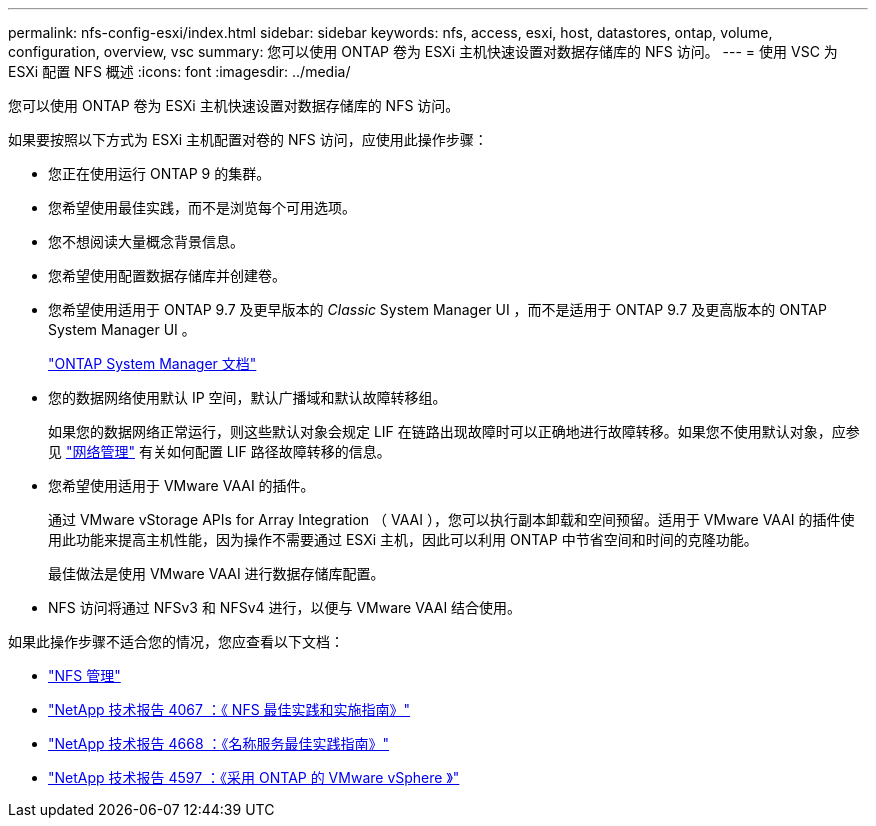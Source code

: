 ---
permalink: nfs-config-esxi/index.html 
sidebar: sidebar 
keywords: nfs, access, esxi, host, datastores, ontap, volume, configuration, overview, vsc 
summary: 您可以使用 ONTAP 卷为 ESXi 主机快速设置对数据存储库的 NFS 访问。 
---
= 使用 VSC 为 ESXi 配置 NFS 概述
:icons: font
:imagesdir: ../media/


[role="lead"]
您可以使用 ONTAP 卷为 ESXi 主机快速设置对数据存储库的 NFS 访问。

如果要按照以下方式为 ESXi 主机配置对卷的 NFS 访问，应使用此操作步骤：

* 您正在使用运行 ONTAP 9 的集群。
* 您希望使用最佳实践，而不是浏览每个可用选项。
* 您不想阅读大量概念背景信息。
* 您希望使用配置数据存储库并创建卷。
* 您希望使用适用于 ONTAP 9.7 及更早版本的 _Classic_ System Manager UI ，而不是适用于 ONTAP 9.7 及更高版本的 ONTAP System Manager UI 。
+
https://docs.netapp.com/us-en/ontap/["ONTAP System Manager 文档"^]

* 您的数据网络使用默认 IP 空间，默认广播域和默认故障转移组。
+
如果您的数据网络正常运行，则这些默认对象会规定 LIF 在链路出现故障时可以正确地进行故障转移。如果您不使用默认对象，应参见 https://docs.netapp.com/us-en/ontap/networking/index.html["网络管理"] 有关如何配置 LIF 路径故障转移的信息。

* 您希望使用适用于 VMware VAAI 的插件。
+
通过 VMware vStorage APIs for Array Integration （ VAAI ），您可以执行副本卸载和空间预留。适用于 VMware VAAI 的插件使用此功能来提高主机性能，因为操作不需要通过 ESXi 主机，因此可以利用 ONTAP 中节省空间和时间的克隆功能。

+
最佳做法是使用 VMware VAAI 进行数据存储库配置。

* NFS 访问将通过 NFSv3 和 NFSv4 进行，以便与 VMware VAAI 结合使用。


如果此操作步骤不适合您的情况，您应查看以下文档：

* https://docs.netapp.com/us-en/ontap/nfs-admin/index.html["NFS 管理"^]
* https://www.netapp.com/pdf.html?item=/media/10720-tr-4067.pdf["NetApp 技术报告 4067 ：《 NFS 最佳实践和实施指南》"^]
* https://www.netapp.com/pdf.html?item=/media/16328-tr-4668.pdf["NetApp 技术报告 4668 ：《名称服务最佳实践指南》"^]
* https://docs.netapp.com/us-en/netapp-solutions/virtualization/vsphere_ontap_ontap_for_vsphere.html["NetApp 技术报告 4597 ：《采用 ONTAP 的 VMware vSphere 》"^]

